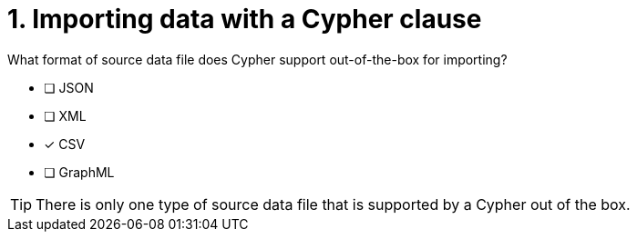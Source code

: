 [.question]
= 1. Importing data with a Cypher clause

What format of source data file does Cypher support out-of-the-box for importing?

* [ ] JSON
* [ ] XML
* [x] CSV
* [ ] GraphML

[TIP]
====
There is only one type of source data file that is supported by a Cypher out of the box.
====